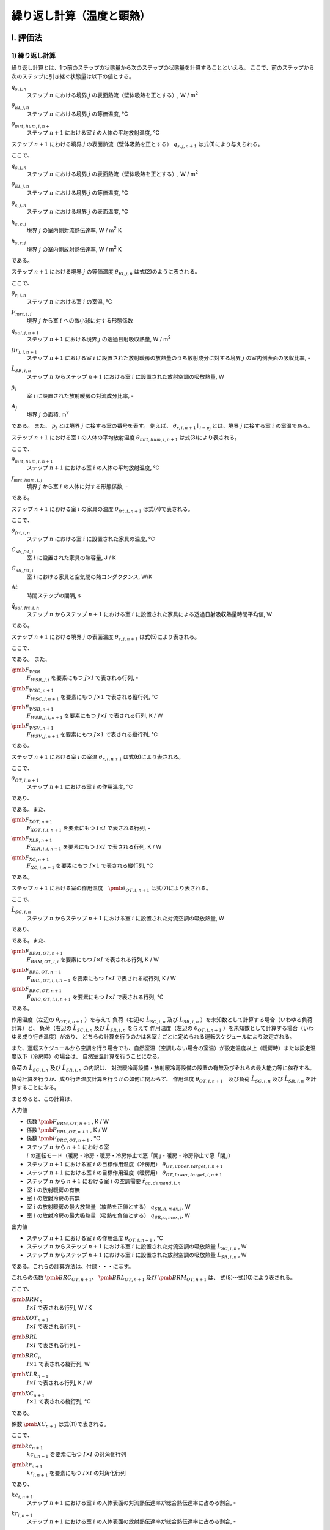 .. |i| replace:: :math:`i`
.. |i*| replace:: :math:`i^*`
.. |j| replace:: :math:`j`
.. |j*| replace:: :math:`j^*`
.. |k| replace:: :math:`k`
.. |m| replace:: :math:`m`
.. |m2| replace:: m\ :sup:`2` \
.. |m3| replace:: m\ :sup:`3` \
.. |n| replace:: :math:`n`
.. |n+1| replace:: :math:`n+1`

************************************************************************************************************************
繰り返し計算（温度と顕熱）
************************************************************************************************************************

========================================================================================================================
I. 評価法
========================================================================================================================

------------------------------------------------------------------------------------------------------------------------
1) 繰り返し計算
------------------------------------------------------------------------------------------------------------------------

繰り返し計算とは、1つ前のステップの状態量から次のステップの状態量を計算することといえる。
ここで、前のステップから次のステップに引き継ぐ状態量は以下の値とする。

:math:`q_{s,j,n}`
    | ステップ |n| における境界 |j| の表面熱流（壁体吸熱を正とする）, W / |m2|
:math:`\theta_{EI,j,n}`
    | ステップ |n| における境界 |j| の等価温度, ℃
:math:`\theta_{mrt,hum,i,n+}`
    | ステップ |n+1| における室 |i| の人体の平均放射温度, ℃


ステップ |n+1| における境界 |j| の表面熱流（壁体吸熱を正とする） :math:`q_{s,j,n+1}` は式(1)により与えられる。

.. math::
    :nowrap:

    \begin{align*}
        q_{s,j,n+1} = ( \theta_{EI,j,n+1} - \theta_{s,j,n+1} ) \cdot ( h_{s,c,j} + h_{s,r,j} ) \tag{1}
    \end{align*}

ここで、

:math:`q_{s,j,n}`
    | ステップ |n| における境界 |j| の表面熱流（壁体吸熱を正とする）, W / |m2|
:math:`\theta_{EI,j,n}`
    | ステップ |n| における境界 |j| の等価温度, ℃
:math:`\theta_{s,j,n}`
    | ステップ |n| における境界 |j| の表面温度, ℃
:math:`h_{s,c,j}`
    | 境界 |j| の室内側対流熱伝達率, W / |m2| K
:math:`h_{s,r,j}`
    | 境界 |j| の室内側放射熱伝達率, W / |m2| K

である。

ステップ |n+1| における境界 |j| の等価温度 :math:`\theta_{EI,j,n}` は式(2)のように表される。

.. math::
    :nowrap:

    \begin{align*}
        \begin{split}
            \theta_{EI,j,n+1}
            &= \frac{ 1 }{ h_{s,c,j} + h_{s,r,j} } \cdot \\
            & \left( h_{s,c,j} \cdot \theta_{r,i,n+1} \mid_{i = p_j}
            + h_{s,r,j} \cdot \sum_{j=0}^{J-1}{ ( F_{mrt,i,j} \cdot \theta_{s,j,n+1} ) } \mid_{i = p_j} \right. \\
            & \left. + q_{sol,j,n+1} + \frac{ ( flr_{j,i,n+1} \cdot \hat{L}_{SR,i,n} \cdot (1 - \beta_i) ) \mid_{i = p_j} }{ A_j } \right)
        \end{split}
        \tag{2}
    \end{align*}

ここで、

:math:`\theta_{r,i,n}`
    | ステップ |n| における室 |i| の室温, ℃
:math:`F_{mrt,i,j}`
    | 境界 |j| から室 |i| への微小球に対する形態係数
:math:`q_{sol,j,n+1}`
    | ステップ |n+1| における境界 |j| の透過日射吸収熱量, W / |m2|
:math:`flr_{j,i,n+1}`
    | ステップ |n+1| における室 |i| に設置された放射暖房の放熱量のうち放射成分に対する境界 |j| の室内側表面の吸収比率, -
:math:`\hat{L}_{SR,i,n}`
    | ステップ |n| からステップ |n+1| における室 |i| に設置された放射空調の吸放熱量, W
:math:`\beta_{i}`
    | 室 |i| に設置された放射暖房の対流成分比率, -
:math:`A_{j}`
    | 境界 |j| の面積, |m2|

である。
また、 :math:`p_j` とは境界 |j| に接する室の番号を表す。
例えば、 :math:`\theta_{r,i,n+1} \mid_{i = p_j}` とは、境界 |j| に接する室 |i| の室温である。

ステップ |n+1| における室 |i| の人体の平均放射温度 :math:`\theta_{mrt,hum,i,n+1}` は式(3)により表される。

.. math::
    :nowrap:

    \begin{align*}
        \theta_{mrt,hum,i,n+1} = f_{mrt,hum,i,j} \cdot \theta_{s,j,n+1} \tag{3}
    \end{align*}

ここで、

:math:`\theta_{mrt,hum,i,n+1}`
    | ステップ |n+1| における室 |i| の人体の平均放射温度, ℃
:math:`f_{mrt,hum,i,j}`
    | 境界 |j| から室 |i| の人体に対する形態係数, -

である。

ステップ |n+1| における室 |i| の家具の温度 :math:`\theta_{frt,i,n+1}` は式(4)で表される。

.. math::
    :nowrap:

    \begin{align*}
        \theta_{frt,i,n+1} = \frac{
            C_{sh,frt,i} \cdot \theta_{frt,i,n} + \Delta t \cdot G_{sh,frt,i} \cdot \theta_{r,i,n+1}
            + \Delta t \cdot \hat{q}_{sol,frt,n+1}
        }{ C_{sh,frt,i} + \Delta t \cdot G_{sh,frt,i} }
        \tag{4}
    \end{align*}

ここで、

:math:`\theta_{frt,i,n}`
    | ステップ |n| における室 |i| に設置された家具の温度, ℃
:math:`C_{sh,frt,i}`
    | 室 |i| に設置された家具の熱容量, J / K
:math:`G_{sh,frt,i}`
    | 室 |i| における家具と空気間の熱コンダクタンス, W/K
:math:`\Delta t`
    | 時間ステップの間隔, s
:math:`\hat{q}_{sol,frt,i,n}`
    | ステップ |n| からステップ |n+1| における室 |i| に設置された家具による透過日射吸収熱量時間平均値, W

である。


ステップ |n+1| における境界 |j| の表面温度 :math:`\theta_{s,j,n+1}` は式(5)により表される。

.. math::
    :nowrap:

    \begin{align*}
        \pmb{\theta}_{s,n+1}
        = \pmb{F}_{WSR} \cdot \pmb{\theta}_{r,n+1} + \pmb{F}_{WSC,n+1} + \pmb{F}_{WSB} \cdot \hat{\pmb{L}}_{SR,n} + \pmb{F}_{WSV,n+1}
        \tag{5}
    \end{align*}

ここで、

.. math::
    :nowrap:

    \begin{align*}
        \pmb{\theta}_{s,n}
        = \begin{pmatrix}
            \theta_{s,0,n} \\
            \vdots \\
            \theta_{s,i,n} \\
            \vdots \\
            \theta_{s,I-1,n}
        \end{pmatrix}
    \end{align*}

    \begin{align*}
        \pmb{\theta}_{r,n}
        = \begin{pmatrix}
            \theta_{r,0,n} \\
            \vdots \\
            \theta_{r,i,n} \\
            \vdots \\
            \theta_{r,I-1,n}
        \end{pmatrix}
    \end{align*}

    \begin{align*}
        \hat{\pmb{L}}_{SR,n}
        = \begin{pmatrix}
            \hat{L}_{SR,0,n} \\
            \vdots \\
            \hat{L}_{SR,i,n} \\
            \vdots \\
            \hat{L}_{SR,I-1,n}
        \end{pmatrix}
    \end{align*}

である。
また、

:math:`\pmb{F}_{WSR}`
    | :math:`F_{WSR,j,i}` を要素にもつ :math:`J \times I` で表される行列, -
:math:`\pmb{F}_{WSC,n+1}`
    | :math:`F_{WSC,j,n+1}` を要素にもつ :math:`J \times 1` で表される縦行列, ℃
:math:`\pmb{F}_{WSB,n+1}`
    | :math:`F_{WSB,j,i,n+1}` を要素にもつ :math:`J \times I` で表される行列, K / W
:math:`\pmb{F}_{WSV,n+1}`
    | :math:`F_{WSV,j,n+1}` を要素にもつ :math:`J \times 1` で表される縦行列, ℃

である。


ステップ |n+1| における室 |i| の室温 :math:`\theta_{r,i,n+1}` は式(6)により表される。

.. math::
    :nowrap:

    \begin{align*}
        \pmb{\theta}_{r,n+1}
        = \pmb{F}_{XOT,n+1} \cdot \pmb{\theta}_{OT,n+1} - \pmb{F}_{XLR,n+1} \cdot \hat{\pmb{L}}_{SR,n} - \pmb{F}_{XC,n+1}
        \tag{6}
    \end{align*}

ここで、

:math:`\theta_{OT,i,n+1}`
    | ステップ |n+1| における室 |i| の作用温度, ℃

であり、

.. math::
    :nowrap:

    \begin{align*}
        \pmb{\theta}_{OT,n+1}
        = \begin{pmatrix}
            \theta_{OT,0,n+1} \\
            \vdots \\
            \theta_{OT,i,n+1} \\
            \vdots \\
            \theta_{OT,I-1,n+1}
        \end{pmatrix}
    \end{align*}

である。また、

:math:`\pmb{F}_{XOT,n+1}`
    | :math:`F_{XOT,i,i,n+1}` を要素にもつ :math:`I \times I` で表される行列, -
:math:`\pmb{F}_{XLR,n+1}`
    | :math:`F_{XLR,i,i,n+1}` を要素にもつ :math:`I \times I` で表される行列, K / W
:math:`\pmb{F}_{XC,n+1}`
    | :math:`F_{XC,i,n+1}` を要素にもつ :math:`I \times 1` で表される縦行列, ℃

である。

ステップ |n+1| における室の作用温度　:math:`\pmb{\theta}_{OT,i,n+1}` は式(7)により表される。

.. math::
    :nowrap:

    \begin{align*}
        \pmb{\theta}_{OT,n+1} = \pmb{F}_{BRM,OT,n+1} \cdot \hat{\pmb{L}}_{SC,n}
        + \pmb{F}_{BRL,OT,n+1} \cdot \hat{\pmb{L}}_{SR,n}
        + \pmb{F}_{BRC,OT,n+1}
        \tag{7}
    \end{align*}

ここで、

:math:`\hat{L}_{SC,i,n}`
    | ステップ |n| からステップ |n+1| における室 |i| に設置された対流空調の吸放熱量, W

であり、

.. math::
    :nowrap:

    \begin{align*}
        \hat{\pmb{L}}_{SC,n}
        = \begin{pmatrix}
            \hat{L}_{SC,0,n} \\
            \vdots \\
            \hat{L}_{SC,i,n} \\
            \vdots \\
            \hat{L}_{SC,I-1,n}
        \end{pmatrix}
    \end{align*}

である。また、

:math:`\pmb{F}_{BRM,OT,n+1}`
    | :math:`F_{BRM,OT,i,i}` を要素にもつ :math:`I \times I` で表される行列, K / W
:math:`\pmb{F}_{BRL,OT,n+1}`
    | :math:`F_{BRL,OT,i,i,n+1}` を要素にもつ :math:`I \times I` で表される縦行列, K / W
:math:`\pmb{F}_{BRC,OT,n+1}`
    | :math:`F_{BRC,OT,i,i,n+1}` を要素にもつ :math:`I \times I` で表される行列, ℃

である。

作用温度（左辺の :math:`\theta_{OT,i,n+1}` ）を与えて
負荷（右辺の :math:`\hat{L}_{SC,i,n}` 及び :math:`\hat{L}_{SR,i,n}` ）を未知数として計算する場合（いわゆる負荷計算）と、
負荷（右辺の :math:`\hat{L}_{SC,i,n}` 及び :math:`\hat{L}_{SR,i,n}` を与えて
作用温度（左辺の :math:`\theta_{OT,i,n+1}` ）を未知数として計算する場合（いわゆる成り行き温度）があり、
どちらの計算を行うのかは各室 :math:`i` ごとに定められる運転スケジュールにより決定される。

また、運転スケジュールから空調を行う場合でも、自然室温（空調しない場合の室温）が設定温度以上（暖房時）または設定温度以下（冷房時）の場合は、
自然室温計算を行うことになる。

負荷の :math:`\hat{L}_{SC,i,n}` 及び :math:`\hat{L}_{SR,i,n}` の内訳は、
対流暖冷房設備・放射暖冷房設備の設置の有無及びそれらの最大能力等に依存する。

負荷計算を行うか、成り行き温度計算を行うかの如何に関わらず、
作用温度 :math:`\theta_{OT,i,n+1}`　及び負荷 :math:`\hat{L}_{SC,i,n}` 及び :math:`\hat{L}_{SR,i,n}` を計算することになる。

まとめると、この計算は、

入力値

* 係数 :math:`\pmb{F}_{BRM,OT,n+1}` , K / W
* 係数 :math:`\pmb{F}_{BRL,OT,n+1}` , K / W
* 係数 :math:`\pmb{F}_{BRC,OT,n+1}` , ℃
* ステップ |n| から |n+1| における室 |i| の運転モード（暖房・冷房・暖房・冷房停止で窓「開」・暖房・冷房停止で窓「閉」）
* ステップ |n+1| における室 |i| の目標作用温度（冷房用） :math:`\theta_{OT,upper,target,i,n+1}`
* ステップ |n+1| における室 |i| の目標作用温度（暖房用） :math:`\theta_{OT,lower,target,i,n+1}`
* ステップ |n| から |n+1| における室 |i| の空調需要 :math:`\hat{r}_{ac,demand,i,n}`
* 室 |i| の放射暖房の有無
* 室 |i| の放射冷房の有無
* 室 |i| の放射暖房の最大放熱量（放熱を正値とする） :math:`q_{SR,h,max,i}`, W
* 室 |i| の放射冷房の最大吸熱量（吸熱を負値とする） :math:`q_{SR,c,max,i}`, W

出力値

* ステップ |n+1| における室 |i| の作用温度 :math:`\theta_{OT,i,n+1}` , ℃
* ステップ |n| からステップ |n+1| における室 |i| に設置された対流空調の吸放熱量 :math:`\hat{L}_{SC,i,n}` , W
* ステップ |n| からステップ |n+1| における室 |i| に設置された放射空調の吸放熱量 :math:`\hat{L}_{SR,i,n}` , W

である。これらの計算方法は、付録・・・に示す。

これらの係数 :math:`\pmb{BRC}_{OT,n+1}`、 :math:`\pmb{BRL}_{OT,n+1}` 及び :math:`\pmb{BRM}_{OT,n+1}` は、
式(8)～式(10)により表される。

.. math::
    :nowrap:

    \begin{align*}
        \pmb{BRC}_{OT,n+1} = \pmb{BRM}_{OT,n+1}^{-1} \cdot ( \pmb{BRC}_n - \pmb{BRM}_n \cdot \pmb{XC}_{n+1} ) \tag{8}
    \end{align*}

    \begin{align*}
        \pmb{BRL}_{OT,n+1} = \pmb{BRM}_{OT,n+1}^{-1} \cdot ( \pmb{BRL} - \pmb{BRM}_n \cdot \pmb{XLR}_{n+1} ) \tag{9}
    \end{align*}

    \begin{align*}
        \pmb{BRM}_{OT,n+1} = \pmb{BRM}_{n} \cdot \pmb{XOT}_{n+1} \tag{10}
    \end{align*}

ここで、

:math:`\pmb{BRM}_{n}`
    | :math:`I \times I` で表される行列, W / K
:math:`\pmb{XOT}_{n+1}`
    | :math:`I \times I` で表される行列, -
:math:`\pmb{BRL}`
    | :math:`I \times I` で表される行列, -
:math:`\pmb{BRC}_{n}`
    | :math:`I \times 1` で表される縦行列, W
:math:`\pmb{XLR}_{n+1}`
    | :math:`I \times I` で表される行列, K / W
:math:`\pmb{XC}_{n+1}`
    | :math:`I \times 1` で表される縦行列, ℃

である。

係数 :math:`\pmb{XC}_{n+1}` は式(11)で表される。

.. math::
    :nowrap:

    \begin{align*}
        \pmb{XC}_{n+1} = \pmb{XOT}_{n+1} \cdot \pmb{kr}_{n+1} \cdot \pmb{F}_{mrt,hum}
        \cdot ( \pmb{WSC}_{n+1} + \pmb{WSV}_{n+1} )
        \tag{11}
    \end{align*}

    \begin{align*}
        \pmb{XLR}_{n+1} = \pmb{XOT}_{n+1} \cdot \pmb{kr}_{n+1} * \pmb{F}_{mrt,hum} \cdot \pmb{WSB} \tag{12}
    \end{align*}

    \begin{align*}
        \pmb{XOT}_{n+1} = \left( \pmb{kc}_{n+1} + \pmb{kr}_{n+1} \cdot \pmb{F}_{mrt,hum} \cdot \pmb{WSR} \right)^{-1}
        \tag{13}
    \end{align*}

ここで、

:math:`\pmb{kc}_{n+1}`
    | :math:`kc_{i,n+1}` を要素にもつ :math:`I \times I` の対角化行列
:math:`\pmb{kr}_{n+1}`
    | :math:`kr_{i,n+1}` を要素にもつ :math:`I \times I` の対角化行列

であり、

:math:`kc_{i,n+1}`
    | ステップ |n+1| における室 |i| の人体表面の対流熱伝達率が総合熱伝達率に占める割合, -
:math:`kr_{i,n+1}`
    | ステップ |n+1| における室 |i| の人体表面の放射熱伝達率が総合熱伝達率に占める割合, -

である。

ステップ |n+1| における室 |i| の人体表面の対流熱伝達率が総合熱伝達率に占める割合 :math:`kc_{i,n+1}` 及び
ステップ |n+1| における室 |i| の人体表面の放射熱伝達率が総合熱伝達率に占める割合　:math:`kr_{i,n+1}`　は、
式(14)及び式(15)で表される。

.. math::
    :nowrap:

    \begin{align*}
        kc_{i,n} = \frac{ h_{hum,c,i,n} }{ ( h_{hum,c,i,n} + h_{hum,r,i,n} ) } \tag{14}
    \end{align*}

    \begin{align*}
        kr_{i,n} = \frac{ h_{hum,r,i,n} }{ ( h_{hum,c,i,n} + h_{hum,r,i,n} ) } \tag{15}
    \end{align*}

係数 :math:`\pmb{VRM}_n` 及び係数 :math:`\pmb{BRC}_n` は式(16)及び式(17)により表される。

.. math::
    :nowrap:

    \begin{align*}
        \begin{split}
            \pmb{BRM}_n
            & = \pmb{C}_{rm} \cdot \frac{1}{\Delta t}
            + \pmb{p}^{T} \cdot \pmb{h}_c \cdot \pmb{A} \cdot (\pmb{p} - \pmb{WSR}) \\
            & + c_a \cdot \rho_a \cdot \hat{\pmb{V}}_n
            - c_a \cdot \rho_a \cdot \hat{\pmb{V}}_{nxt,n}
            + \pmb{G}_{frt} \cdot (\pmb{C}_{frt} + \Delta t \cdot \pmb{G}_{frt})^{-1} \cdot \pmb{C}_{frt}
        \end{split}
        \tag{16}
    \end{align*}

.. math::
    :nowrap:

    \begin{align*}
        \begin{split}
            \pmb{BRC}_n
            & = \pmb{C}_{rm} \cdot \frac{1}{\Delta t} \cdot \pmb{\theta}_{r,n}
            + \pmb{p}^{T} \cdot \pmb{h}_c \cdot \pmb{A} \cdot (\pmb{WSC}_{n+1} + \pmb{WSV}_{n+1}) \\
            & + c_a \cdot \rho_a \cdot \hat{\pmb{V}}_n \cdot \pmb{\theta}_{o,n+1} + \hat{\pmb{H}}_n \\
            & + \pmb{G}_{frt} \cdot (\pmb{C}_{frt} + \Delta t \cdot \pmb{G}_{frt})^{-1}
            \cdot ( \pmb{C}_{frt} \cdot \pmb{\theta}_{frt,n} + \Delta t \cdot \hat{\pmb{Q}}_{sol,frt,n+1} )
        \end{split}
        \tag{17}
    \end{align*}

    # ステップnにおける室iの外からの換気量, m3/s, [i, 1]
    # 機械換気量・すきま風量・自然風利用時の換気量との合計である。
    v_out_vent_is_n = v_leak_is_n + v_mec_vent_is_n + v_ntrl_vent_is_n

    # 室iの自然風利用による換気量, m3/s, [i, 1]
    # 自然風を利用していない場合は、0.0 m3/s になる。
    v_ntrl_vent_is_n = np.where(operation_mode_is_n == OperationMode.STOP_OPEN, ss.v_ntrl_vent_is, 0.0)

    # ステップn+1の境界jにおける係数WSV, degree C, [j, 1]
    wsv_js_n_pls = np.dot(ss.ivs_ax_js_js, cvl_js_n_pls)

    # ステップn+1の境界jにおける係数CVL, degree C, [j, 1]
    cvl_js_n_pls = np.sum(theta_dsh_srf_t_js_ms_n_pls + theta_dsh_srf_a_js_ms_n_pls, axis=1, keepdims=True)

    # ステップn+1の境界jにおける項別公比法の指数項mの貫流応答の項別成分, degree C, [j, m] (m=12)
    theta_dsh_srf_t_js_ms_n_pls = ss.phi_t1_js_ms * theta_rear_js_n + ss.r_js_ms * c_n.theta_dsh_srf_t_js_ms_n

    # ステップn+1の境界jにおける項別公比法の指数項mの吸熱応答の項別成分, degree C, [j, m] (m=12)
    theta_dsh_srf_a_js_ms_n_pls = ss.phi_a1_js_ms * c_n.q_srf_js_n + ss.r_js_ms * c_n.theta_dsh_srf_a_js_ms_n

    # ステップnの室iにおけるすきま風量, m3/s, [i, 1]
    v_leak_is_n = ss.get_infiltration(theta_r_is_n=c_n.theta_r_is_n, theta_o_n=ss.theta_o_ns[n])

    # ステップnの室iにおける人体発湿, kg/s, [i, 1]
    x_hum_is_n = x_hum_psn_is_n * n_hum_is_n

    # ステップnの室iにおける1人あたりの人体発湿, kg/s, [i, 1]
    x_hum_psn_is_n = occupants.get_x_hum_psn_is_n(theta_r_is_n=c_n.theta_r_is_n)

    # ステップnの室iにおける人体発熱, W, [i, 1]
    q_hum_is_n = q_hum_psn_is_n * n_hum_is_n

    # ステップnの室iにおける1人あたりの人体発熱, W, [i, 1]
    q_hum_psn_is_n = occupants.get_q_hum_psn_is_n(theta_r_is_n=c_n.theta_r_is_n)

    # ステップnの境界jにおける裏面温度, degree C, [j, 1]
    theta_rear_js_n = np.dot(ss.k_ei_js_js, c_n.theta_ei_js_n) + theta_dstrb_js_n

    # ステップnにおける室iの状況（在室者周りの総合熱伝達率・運転状態・Clo値・目標とする作用温度）を取得する
    #     ステップnにおける室iの在室者周りの対流熱伝達率, W / m2K, [i, 1]
    #     ステップnにおける室iの在室者周りの放射熱伝達率, W / m2K, [i, 1]
    #     ステップnの室iにおける運転モード, [i, 1]
    #     ステップnの室iにおける目標作用温度下限値, [i, 1]
    #     ステップnの室iにおける目標作用温度上限値, [i, 1]
    #     ステップnの室iの在室者周りの風速, m/s, [i, 1]
    #     ステップnの室iにおけるClo値, [i, 1]
    #     ステップnの室iにおける目標作用温度, degree C, [i, 1]
    h_hum_c_is_n, h_hum_r_is_n, operation_mode_is_n, theta_lower_target_is_n_pls, theta_upper_target_is_n_pls, remarks_is_n \
        = ss.get_ot_target_and_h_hum(
            x_r_is_n=c_n.x_r_is_n,
            operation_mode_is_n_mns=c_n.operation_mode_is_n,
            theta_r_is_n=c_n.theta_r_is_n,
            theta_mrt_hum_is_n=c_n.theta_mrt_hum_is_n,

            ac_demand_is_n=ac_demand_is_n
        )

^^^^^^^^^^^^^^^^^^^^^^^^^^^^^^^^^^^^^^^^^^^^^^^^^^^^^^^^^^^^^^^^^^^^^^^^^^^^^^^^^^^^^^^^^^^^^^^^^^^^^^^^^^^^^^^^^^^^^^^^
2) 繰り返し計算の前処理
^^^^^^^^^^^^^^^^^^^^^^^^^^^^^^^^^^^^^^^^^^^^^^^^^^^^^^^^^^^^^^^^^^^^^^^^^^^^^^^^^^^^^^^^^^^^^^^^^^^^^^^^^^^^^^^^^^^^^^^^

    # BRM(換気なし), W/K, [i, i]
    brm_non_vent_is_is = np.diag(c_rm_is.flatten() / delta_t)\
        + np.dot(p_is_js, (p_js_is - wsr_js_is) * a_srf_js * h_c_js)\
        + np.diag((c_sh_frt_is * g_sh_frt_is / (c_sh_frt_is + g_sh_frt_is * delta_t)).flatten())

    # BRL, [i, i]
    brl_is_is = np.dot(p_is_js, wsb_js_is * h_c_js * a_srf_js) + np.diag(beta_is.flatten())

    # WSB, K/W, [j, i]
    wsb_js_is = np.dot(ivs_ax_js_js, flb_js_is)

    # WSC, degree C, [j, n]
    wsc_js_ns = np.dot(ivs_ax_js_js, crx_js_ns)

    # WSR, [j, i]
    wsr_js_is = np.dot(ivs_ax_js_js, fia_js_is)

    # FLB, K/W, [j, i]
    flb_js_is = flr_js_is * (1.0 - beta_is.T) * phi_a0_js / a_srf_js\
        + np.dot(k_ei_js_js, flr_js_is * (1.0 - beta_is.T)) * phi_t0_js / h_i_js / a_srf_js

    # CRX, degree C, [j, n]
    crx_js_ns = phi_a0_js * q_sol_js_ns\
        + phi_t0_js / h_i_js * np.dot(k_ei_js_js, q_sol_js_ns)\
        + phi_t0_js * theta_dstrb_js_ns

    # FIA, [j, i]
    fia_js_is = phi_a0_js * h_c_js * p_js_is\
        + np.dot(k_ei_js_js, p_js_is) * phi_t0_js * h_c_js / h_i_js

    # AX^-1, [j, j]
    ivs_ax_js_js = np.linalg.inv(ax_js_js)

    # AX, [j, j]
    ax_js_js = np.diag(1.0 + (phi_a0_js * h_i_js).flatten())\
        - np.dot(p_js_is, f_mrt_is_js) * h_r_js * phi_a0_js\
        - np.dot(k_ei_js_js, np.dot(p_js_is, f_mrt_is_js)) * h_r_js * phi_t0_js / h_i_js

    # ステップnの境界jにおける外気側等価温度の外乱成分, ℃, [j, n]
    theta_dstrb_js_ns = theta_o_sol_js_ns * k_eo_js

    # ステップnの境界jにおける透過日射吸収熱量, W/m2, [j, n]
    # TODO: 日射の吸収割合を入力値にした方がよいのではないか？
    q_sol_js_ns = np.dot(p_js_is, q_trs_sol_is_ns / a_srf_abs_is)\
        * is_solar_abs_js * (1.0 - r_sol_fnt)

    # 室iにおける日射が吸収される境界の面積の合計, m2, [i, 1]
    a_srf_abs_is = np.dot(p_is_js, a_srf_js * is_solar_abs_js)

    # ステップnの室iにおける家具の吸収日射量, W, [i, n]
    q_sol_frnt_is_ns = q_trs_sol_is_ns * r_sol_fnt

    # 室内侵入日射のうち家具に吸収される割合
    # TODO: これは入力値にした方がよいのではないか？
    r_sol_fnt = 0.5

    # ステップnの室iにおける機械換気量（全般換気量+局所換気量）, m3/s, [i, n]
    v_mec_vent_is_ns = v_vent_ex_is[:, np.newaxis] + v_mec_vent_local_is_ns

    # 境界jの室内側表面総合熱伝達率, W/m2K, [j, 1]
    h_i_js = h_c_js + h_r_js

    # 平均放射温度計算時の各部位表面温度の重み, [i, j]
    f_mrt_is_js = shape_factor.get_f_mrt_is_js(a_srf_js=a_srf_js, h_r_js=h_r_js, p_is_js=p_is_js)

室 |i| の空気の熱容量 :math:`C_{rm,i}` は式(x)により表される。

.. math::
    :nowrap:

    \begin{align*}
        C_{rm,i} = V_{rm,i} \cdot \rho_{air} \cdot c_{air} \tag{x}
    \end{align*}

ここで、

:math:`C_{rm,i}`
    | 室 |i| の空気の熱容量, J / K
:math:`V_{rm,i}`
    | 室 |i| の容積, |m3|
:math:`\rho_{air}`
    | 空気の密度, kg / |m3|
:math:`c_{air}`
    | 空気の比熱, J / kg K

である。ここで、 :math:`\rho_{air}` は :math:`1.2` kg / |m3| 、 :math:`c_{air}` は :math:`1005.0` J / kg K とする。

========================================================================================================================
II. 根拠
========================================================================================================================

------------------------------------------------------------------------------------------------------------------------
1. 境界表面における熱収支
------------------------------------------------------------------------------------------------------------------------

^^^^^^^^^^^^^^^^^^^^^^^^^^^^^^^^^^^^^^^^^^^^^^^^^^^^^^^^^^^^^^^^^^^^^^^^^^^^^^^^^^^^^^^^^^^^^^^^^^^^^^^^^^^^^^^^^^^^^^^^
1) 表面温度
^^^^^^^^^^^^^^^^^^^^^^^^^^^^^^^^^^^^^^^^^^^^^^^^^^^^^^^^^^^^^^^^^^^^^^^^^^^^^^^^^^^^^^^^^^^^^^^^^^^^^^^^^^^^^^^^^^^^^^^^

ステップ |n+1| における境界 |j| の表面温度 :math:`\theta_{s,j,n+1}` は式(b1)～(b3)により表される。

.. math::
    :nowrap:

    \begin{align*}
        \theta_{s,j,n+1}
        = \phi_{A0,j} \cdot q_{j,n+1} + \sum_{m=1}^{M}{\theta'_{S,A,j,m,n+1}}
        + \phi_{T0,j} \cdot \theta_{rear,j,n+1} + \sum_{m=1}^{M}{\theta'_{S,T,j,m,n+1}}
        \tag{b1}
    \end{align*}

.. math::
    :nowrap:

    \begin{align*}
        \theta'_{S,A,j,m,n+1} = q_{j,n} \cdot \phi_{A1,j,m} + r_{j,m} \cdot \theta'_{S,A,j,m,n}
        \tag{b2}
    \end{align*}

.. math::
    :nowrap:

    \begin{align*}
        \theta'_{S,T,j,m,n+1} = \theta_{rear,j,n} \cdot \phi_{T1,j,m} + r_{j,m} \cdot \theta'_{S,T,j,m,n}
        \tag{b3}
    \end{align*}

ここで、

:math:`\theta_{s,j,n}`
    | ステップ |n| における境界 |j| の表面温度, ℃
:math:`\phi_{A0,j}`
    | 境界 |j| の吸熱応答係数の初項, |m2| K / W
:math:`\phi_{T0,j}`
    | 境界 |j| の貫流応答係数の初項, -
:math:`q_{j,n}`
    | ステップ |n| における境界 |j| の表面熱流（壁体吸熱を正とする）, W / |m2|
:math:`\theta_{rear,j,n}`
    | ステップ |n| における境界 |j| の裏面温度, ℃
:math:`\theta'_{S,A,j,m,n}`
    | ステップ |n| における境界 |j| の項別公比法の指数項 |m| の吸熱応答の項別成分, ℃
:math:`\theta'_{S,T,j,m,n}`
    | ステップ |n| における境界 |j| の項別公比法の指数項 |m| の貫流応答の項別成分, ℃
:math:`\phi_{A1,j,m}`
    | 境界 |j| の項別公比法の指数項 |m| の吸熱応答係数, |m2| K / W
:math:`\phi_{T1,j,m}`
    | 境界 |j| の項別公比法の指数項 |m| の貫流応答係数, -
:math:`r_{j,m}`
    | 境界 |j| の項別公比法の指数項 |m| の公比, -

である。 :math:`M` は項別公比法の指数項の数である。

これらの式を境界 :math:`0` ～ :math:`J-1` でベクトル表記をすると、式(b4)～(b6)となる。

.. math::
    :nowrap:

    \begin{align*}
        \pmb{\theta}_{s,n+1} = \pmb{\phi}_{A0} \cdot \pmb{q}_{n+1} + \sum_{m=1}^{M}{\pmb{\theta}'_{S,A,m,n+1}}
        + \pmb{\phi}_{T0} \cdot \pmb{\theta}_{rear,n+1} + \sum_{m=1}^{M}{\pmb{\theta}'_{S,T,m,n+1}}
        \tag{b4}
    \end{align*}

.. math::
    :nowrap:

    \begin{align*}
        \pmb{\theta}'_{S,A,m,n+1} = \pmb{\phi}_{A1,m} \cdot \pmb{q}_{n} + \pmb{r}_{m} \cdot \pmb{\theta}'_{S,A,m,n}
        \tag{b5}
    \end{align*}

.. math::
    :nowrap:

    \begin{align*}
        \pmb{\theta}'_{S,T,m,n+1}
        = \pmb{\phi}_{T1,m} \cdot \pmb{\theta}_{rear,n} + \pmb{r}_{m} \cdot \pmb{\theta}'_{S,T,m,n}
        \tag{b6}
    \end{align*}

ここで、

:math:`\pmb{\theta}_{s,n}`
    | :math:`\theta_{s,j,n}` を要素にもつ :math:`J \times 1` の縦行列, ℃
:math:`\pmb{\phi}_{A0}`
    | :math:`\phi_{A0,j}` を要素にもつ :math:`J \times J` の対角化行列, |m2| K / W
:math:`\pmb{\phi}_{T0}`
    | :math:`\phi_{T0,j}` を要素にもつ :math:`J \times J` の対角化行列, -
:math:`\pmb{q}_{n}`
    | :math:`q_{j,n}` を要素にもつ :math:`J \times 1` の縦行列, W / |m2|
:math:`\pmb{\theta}_{rear,n}`
    | :math:`\theta_{rear,j,n}` を要素にもつ :math:`J \times 1` の縦行列, ℃
:math:`\pmb{\theta}'_{S,A,m,n}`
    | :math:`\theta'_{S,A,j,m,n}` を要素にもつ :math:`J \times 1` の縦行列, ℃
:math:`\pmb{\theta}'_{S,T,m,n}`
    | :math:`\theta'_{S,T,j,m,n}` を要素にもつ :math:`J \times 1` の縦行列, ℃
:math:`\pmb{\phi}_{A1,m}`
    | :math:`\phi_{A1,j,m}` を要素にもつ :math:`J \times J` の対角化行列, |m2| K / W
:math:`\pmb{\phi}_{T1,m}`
    | :math:`\phi_{T1,j,m}` を要素にもつ :math:`J \times J` の対角化行列, -
:math:`\pmb{r}_{m}`
    | :math:`r_{j,m}` を要素にもつ :math:`J \times J` の対角化行列, -

である。

なお、境界の吸熱応答係数の初項 :math:`\pmb{\phi}_{A0}` など、室温や熱流にかける変数については、
本来であれば :math:`J \times 1` の1次元のベクトルであるが、
後のベクトル計算の記述性・操作性を考え、予め対角化した行列として表現している。
なお、室温や日射量等の状態量を表す変数は、対角化せずに、 :math:`J \times 1` の行列で表す。

^^^^^^^^^^^^^^^^^^^^^^^^^^^^^^^^^^^^^^^^^^^^^^^^^^^^^^^^^^^^^^^^^^^^^^^^^^^^^^^^^^^^^^^^^^^^^^^^^^^^^^^^^^^^^^^^^^^^^^^^
2) 表面熱流
^^^^^^^^^^^^^^^^^^^^^^^^^^^^^^^^^^^^^^^^^^^^^^^^^^^^^^^^^^^^^^^^^^^^^^^^^^^^^^^^^^^^^^^^^^^^^^^^^^^^^^^^^^^^^^^^^^^^^^^^

ステップ |n| における境界 |j| の表面熱流 :math:`q_{j,n}` は式(b7)により表される。

.. math::
    :nowrap:

    \begin{align*}
        q_{j,n} = h_{i,j} \cdot ( \theta_{EI,j,n} - \theta_{S,j,n} )
        \tag{b7}
    \end{align*}

ここで、

:math:`h_{i,j}`
    | 境界 |j| の室内側総合熱伝達率, W / |m2| K
:math:`\theta_{EI,j,n}`
    | ステップ |n| における境界 |j| の等価温度, ℃

である。

これらの式を境界 :math:`0` ～ :math:`J-1` でベクトル表記をすると、式(b8)となる。

.. math::
    :nowrap:

    \begin{align*}
        \pmb{q}_{n} = \pmb{h}_{i} \cdot ( \pmb{\theta}_{EI,n} - \pmb{\theta}_{S,n} )
        \tag{b8}
    \end{align*}

ここで、

:math:`\pmb{h}_{i}`
    | :math:`h_{i,j}` を要素にもつ :math:`J \times J` の対角化行列, W / |m2| K
:math:`\pmb{\theta}_{EI,n}`
    | :math:`\theta_{EI,j,m}` を要素にもつ :math:`J \times 1` の縦行列, ℃

である。

^^^^^^^^^^^^^^^^^^^^^^^^^^^^^^^^^^^^^^^^^^^^^^^^^^^^^^^^^^^^^^^^^^^^^^^^^^^^^^^^^^^^^^^^^^^^^^^^^^^^^^^^^^^^^^^^^^^^^^^^
3) 等価温度
^^^^^^^^^^^^^^^^^^^^^^^^^^^^^^^^^^^^^^^^^^^^^^^^^^^^^^^^^^^^^^^^^^^^^^^^^^^^^^^^^^^^^^^^^^^^^^^^^^^^^^^^^^^^^^^^^^^^^^^^

境界の表面における熱流を対流・放射・日射熱取得・放射暖房からの熱取得に分けて記述すると次式となる。

.. math::
    :nowrap:

    \begin{align*}
        \begin{split}
            q_{j,n}
            &= h_{c,j} \cdot (\theta_{r,j,n} - \theta_{S,j,n})
            + h_{r,j} \cdot (MRT_{j,n} - \theta_{S,j,n}) \\
            &+ RS_{j,n}
            + \frac{ flr_{j,i} \cdot Lr_{i,n} \cdot (1 - \beta_i) }{A_j}
        \end{split}
        \tag{b9}
    \end{align*}

ここで、

:math:`h_{c,j}`
    | 境界 |j| の室内側対流熱伝達率, W / |m2| K
:math:`h_{r,j}`
    | 境界 |j| の室内側放射熱伝達率, W / |m2| K
:math:`\theta_{r,j,n}`
    | ステップ |n| における境界 |j| が接する室の空気温度, ℃
:math:`MRT_{j,n}`
    | ステップ |n| における境界 |j| の平均放射温度, ℃
:math:`RS_{j,n}`
    | ステップ |n| における境界 |j| の透過日射吸収熱量, W / |m2|
:math:`flr_{j,i}`
    | 室 |i| に設置された放射暖房の放熱量のうち放射成分に対する境界 |j| の室内側表面の吸収比率, -
:math:`Lr_{i,n}`
    | ステップ |n| における室 |i| に設置された放射暖房の放熱量, W
:math:`\beta_{i}`
    | 室 |i| に設置された放射暖房の対流成分比率, -
:math:`A_{j}`
    | 境界 |j| の面積, |m2|

である。この境界表面における熱流は式(b7)（再掲）のように表されるため、

.. math::
    :nowrap:

    \begin{align*}
        q_{j,n} = h_{i,j} \cdot ( \theta_{EI,j,n} - \theta_{S,j,n} )
        \tag{b7}
    \end{align*}

ステップ |n| における境界 |j| の等価温度 :math:`\theta_{EI,j,n}` は式(b10)のように表される。

.. math::
    :nowrap:

    \begin{align*}
        \theta_{EI,j,n}
        = \frac{h_{c,j}}{h_{i,j}} \cdot \theta_{r,j,n}
        + \frac{h_{r,j}}{h_{i,j}} \cdot MRT_{j,n}
        + \frac{RS_{j,n}}{h_{i,j}}
        + \frac{flr_{j,i} \cdot Lr_{i,n} \cdot (1 - \beta_i) }{A_j \cdot h_{i,j}}
        \tag{b10}
    \end{align*}

これらの式を境界 :math:`0` ～ :math:`J-1` でベクトル表記をすると、式(b11)となる。

.. math::
    :nowrap:

    \begin{align*}
        \pmb{\theta}_{EI,n} = \pmb{h}_{i}^{-1} \cdot
        ( \pmb{h}_{c} \cdot \pmb{p} \cdot \pmb{\theta}_{r,n} + \pmb{h}_{r} \cdot \pmb{MRT}_{n}
        + \pmb{RS}_{n} + \pmb{A}^{-1} \cdot \pmb{flr} \cdot (\pmb{I} - \pmb{\beta}) \cdot \pmb{Lr}_{n} )
        \tag{b11}
    \end{align*}

ここで、

:math:`\pmb{h}_{c}`
    | :math:`h_{c,j}` を要素にもつ :math:`J \times J` の対角化行列, W / |m2| K
:math:`\pmb{h}_{r}`
    | :math:`h_{r,j}` を要素にもつ :math:`J \times J` の対角化行列, W / |m2| K
:math:`\pmb{p}`
    | :math:`p_{j,i}` を要素にもつ :math:`J \times I` の行列
:math:`\pmb{\theta}_{r,n}`
    | :math:`\theta'_{r,i}` を要素にもつ :math:`I \times 1` の縦行列, ℃
:math:`\pmb{MRT}_{n}`
    | :math:`MRT_{j}` を要素にもつ :math:`J \times 1` の縦行列, ℃
:math:`\pmb{RS}_{n}`
    | :math:`RS_{j}` を要素にもつ :math:`J \times 1` の縦行列, W / |m2|
:math:`\pmb{flr}`
    | :math:`flr_{j,i}` を要素にもつ :math:`J \times I` の行列, -
:math:`\pmb{Lr}_{n}`
    | :math:`Lr_{i}` を要素にもつ :math:`I \times 1` の縦行列, W
:math:`\pmb{\beta}`
    | :math:`\beta_{i}` を要素にもつ :math:`I \times I` の対角化行列, -
:math:`\pmb{A}`
    | :math:`A_{i}` を要素にもつ :math:`I \times I` の対角化行列, |m2|

である。
ここで、ステップ |n| における境界 |j| が接する室の空気温度は、

.. math::
    :nowrap:

    \begin{align*}
        \begin{pmatrix}
        \theta_{r,0,n} \\
        \vdots \\
        \theta_{r,J-1,n}
        \end{pmatrix} =
        \begin{pmatrix}
        p_{0,0} & \ldots & p_{0,I-1} \\
        \vdots & \ddots & \vdots \\
        p_{J-1,0} & \ldots & p_{J-1,I-1}
        \end{pmatrix} \cdot
        \begin{pmatrix}
        \theta_{r,0} \\
        \vdots \\
        \theta_{r,I-1}
        \end{pmatrix} =
        \pmb{p} \cdot \pmb{\theta}_r
    \end{align*}

の関係を用いて、 :math:`I \times 1` の要素を :math:`J \times 1` の要素に変換している。

^^^^^^^^^^^^^^^^^^^^^^^^^^^^^^^^^^^^^^^^^^^^^^^^^^^^^^^^^^^^^^^^^^^^^^^^^^^^^^^^^^^^^^^^^^^^^^^^^^^^^^^^^^^^^^^^^^^^^^^^
4) 裏面温度
^^^^^^^^^^^^^^^^^^^^^^^^^^^^^^^^^^^^^^^^^^^^^^^^^^^^^^^^^^^^^^^^^^^^^^^^^^^^^^^^^^^^^^^^^^^^^^^^^^^^^^^^^^^^^^^^^^^^^^^^

裏面温度とは、境界の種類によって、

- 外気温度の場合
- 外気温度と室内温度を按分する場合（温度差係数が1ではない場合）
- 隣室の温度の場合

が考えられるため、一般化して式(b12)のように定義する。

.. math::
    :nowrap:

    \begin{align*}
        \theta_{rear,j,n} =
        \begin{pmatrix}
        k'_{EI,j,0} & \ldots & k'_{EI,j,J-1}
        \end{pmatrix} \cdot
        \begin{pmatrix}
        \theta_{EI,0,n} \\
        \vdots \\
        \theta_{EI,J-1,n}
        \end{pmatrix} +
        k_{EO,j} \cdot \theta_{EO,n}
        \tag{b12}
    \end{align*}

ここで、

:math:`k'_{EI,j,j^*}`
    | 境界 |j| の裏面温度に境界　|j*| の等価温度が与える影響
:math:`k_{EO,j}`
    | 境界 |j| の裏面温度に屋外側等価温度が与える影響
:math:`\theta_{EO,n}`
    | ステップ |n| における屋外側等価温度, ℃

である。

例えば、外気温度の場合、
:math:`k'_{EI,j,0}` ～ :math:`k'_{EI,j,J-1}` は :math:`0.0`、 :math:`k_{EO,j}` は :math:`1.0` である。

外気温度と室内温度を按分する場合の例として例えば床下の場合は温度差係数 :math:`0.7` が採用されるが、
その場合の床下に面する境界の裏面（床下側）温度に等価温度として与える境界を |j*| とすると、
:math:`k'_{EI,j,j^*}` は :math:`0.3` 、 :math:`k'_{EO,j}` は :math:`0.7` である。

間仕切り等、裏面が室の場合、
:math:`k'_{EI,j,0}` ～ :math:`k'_{EI,j,J-1}` のどれかが :math:`1.0`, :math:`k_{EO,j}` は :math:`0.0` である。

これらの式を境界 :math:`0` ～ :math:`J-1` でベクトル表記をすると、次式となる。

.. math::
    :nowrap:

    \begin{align*}
        \pmb{\theta}_{rear,n} = \pmb{k}'_{EI} \cdot \pmb{\theta}_{EI,n} + \pmb{k}_{EO} \cdot \theta_{EO,n}
        \tag{b13}
    \end{align*}

ここで、

:math:`\pmb{k}'_{EI,j,j^*}`
    | :math:`k'_{EI,j,j^*}` を要素にもつ :math:`J \times J` の行列
:math:`\pmb{k}_{EO}`
    | :math:`k_{EO,j}` を要素にもつ :math:`J \times 1` の縦行列

である。

^^^^^^^^^^^^^^^^^^^^^^^^^^^^^^^^^^^^^^^^^^^^^^^^^^^^^^^^^^^^^^^^^^^^^^^^^^^^^^^^^^^^^^^^^^^^^^^^^^^^^^^^^^^^^^^^^^^^^^^^
5) 平均放射温度と放射熱伝達率
^^^^^^^^^^^^^^^^^^^^^^^^^^^^^^^^^^^^^^^^^^^^^^^^^^^^^^^^^^^^^^^^^^^^^^^^^^^^^^^^^^^^^^^^^^^^^^^^^^^^^^^^^^^^^^^^^^^^^^^^

ステップ |n| における境界 |j| の等価温度 :math:`\theta_{EI,j,n}` を求めるにあたり、放射のやりとりは、

.. math::
    :nowrap:

    \begin{align*}
        h_{r,j} \cdot MRT_{j,n}
    \end{align*}

で表されるが、ここで、 :math:`MRT_{j,n}` を室 |i| の微小球の温度で代表させると、平均放射温度 :math:`MRT` は室 |i| ごとに定められ、

.. math::
    :nowrap:

    \begin{align*}
        MRT_{i,n} = \sum_{j=0}^{J-1}{F_{mrt,i,j}} \cdot \theta_{S,j,n}
        \tag{b14}
    \end{align*}

となる。ここで、

:math:`F_{mrt,i,j}`
    | 境界 |j| の室 |i| の微小球に対する形態係数

である。放射熱伝達率についても微小球に対するものとして再定義される。この放射のやりとりをベクトル表記すると、

.. math::
    :nowrap:

    \begin{align*}
        \pmb{h}_r \cdot \pmb{p} \cdot \pmb{F}_{mrt} \cdot \pmb{\theta}_{S,n}
    \end{align*}

となる。ここで、

:math:`\pmb{F}_{mrt}`
    | :math:`F_{mrt,i,j}` を要素にもつ :math:`I \times J` の行列

である。
この関係を式(b11)に代入すると、

.. math::
    :nowrap:

    \begin{align*}
        \begin{split}
            \pmb{\theta}_{EI,n}
            &= \pmb{h}_{i}^{-1} \cdot
            ( \pmb{h}_{c} \cdot \pmb{p} \cdot \pmb{\theta}_{r,n}
            + \pmb{h}_{r} \cdot \pmb{p} \cdot \pmb{F}_{mrt} \cdot \pmb{\theta}_{S,n} \\
            &+ \pmb{RS}_{n}
            + \pmb{A}^{-1} \cdot \pmb{flr} \cdot (\pmb{I} - \pmb{\beta}) \cdot \pmb{Lr}_{n}
            )
        \end{split}
        \tag{b15}
    \end{align*}

となる。

^^^^^^^^^^^^^^^^^^^^^^^^^^^^^^^^^^^^^^^^^^^^^^^^^^^^^^^^^^^^^^^^^^^^^^^^^^^^^^^^^^^^^^^^^^^^^^^^^^^^^^^^^^^^^^^^^^^^^^^^
6) 表面温度の関係式の整理
^^^^^^^^^^^^^^^^^^^^^^^^^^^^^^^^^^^^^^^^^^^^^^^^^^^^^^^^^^^^^^^^^^^^^^^^^^^^^^^^^^^^^^^^^^^^^^^^^^^^^^^^^^^^^^^^^^^^^^^^

これまで整理した式、

.. math::
    :nowrap:

    \begin{align*}
        \pmb{\theta}_{s,n+1} = \pmb{\phi}_{A0} \cdot \pmb{q}_{n+1} + \sum_{m=1}^{M}{\pmb{\theta}'_{S,A,m,n+1}}
        + \pmb{\phi}_{T0} \cdot \pmb{\theta}_{rear,n+1} + \sum_{m=1}^{M}{\pmb{\theta}'_{S,T,m,n+1}}
        \tag{b4}
    \end{align*}

.. math::
    :nowrap:

    \begin{align*}
        \pmb{q}_{n} = \pmb{h}_{i} \cdot ( \pmb{\theta}_{EI,n} - \pmb{\theta}_{S,n} )
        \tag{b8}
    \end{align*}

.. math::
    :nowrap:

    \begin{align*}
        \pmb{\theta}_{rear,n} = \pmb{k}'_{EI} \cdot \pmb{\theta}_{EI,n} + \pmb{k}_{EO} \cdot \theta_{EO,n}
        \tag{b13}
    \end{align*}

.. math::
    :nowrap:

    \begin{align*}
        \begin{split}
            \pmb{\theta}_{EI,n}
            &= \pmb{h}_{i}^{-1} \cdot
            ( \pmb{h}_{c} \cdot \pmb{p} \cdot \pmb{\theta}_{r,n}
            + \pmb{h}_{r} \cdot \pmb{p} \cdot \pmb{F}_{mrt} \cdot \pmb{\theta}_{S,n} \\
            &+ \pmb{RS}_{n}
            + \pmb{A}^{-1} \cdot \pmb{flr} \cdot (\pmb{I} - \pmb{\beta}) \cdot \pmb{Lr}_{n}
            )
        \end{split}
        \tag{b15}
    \end{align*}

について、順次代入すると、

.. math::
    :nowrap:

    \begin{align*}
        \begin{split}
            \pmb{\theta}_{s,n+1}
            &= \pmb{\phi}_{A0} \cdot \pmb{q}_{n+1}
            + \sum_{m=1}^{M}{\pmb{\theta}'_{S,A,m,n+1}}
            + \pmb{\phi}_{T0} \cdot \pmb{\theta}_{rear,n+1}
            + \sum_{m=1}^{M}{\pmb{\theta}'_{S,T,m,n+1}} \\

            &= \pmb{\phi}_{A0} \cdot \pmb{h}_{i} \cdot ( \pmb{\theta}_{EI,n+1} - \pmb{\theta}_{S,n+1} ) \\
            &+ \pmb{\phi}_{T0} \cdot (\pmb{k'}_{EI} \cdot \pmb{\theta}_{EI,n+1} + \pmb{k}_{EO} \cdot \theta_{EO,n+1}) \\
            &+ \sum_{m=1}^{M}{\pmb{\theta}'_{S,A,m,n+1}} + \sum_{m=1}^{M}{\pmb{\theta}'_{S,T,m,n+1}} \\

            &= \pmb{\phi}_{A0} \cdot \pmb{h}_{i} \cdot \pmb{h}_{i}^{-1} \cdot (\pmb{h}_{c} \cdot \pmb{p} \cdot \pmb{\theta}_{r,n+1} + \pmb{h}_{r} \cdot \pmb{p} \cdot \pmb{F}_{mrt} \cdot \pmb{\theta}_{S,n+1} \\
            &+ \pmb{RS}_{n+1} + \pmb{A}^{-1} \cdot \pmb{flr} \cdot (\pmb{I} - \pmb{\beta}) \cdot \pmb{Lr}_{n+1}) \\
            &- \pmb{\phi}_{A0} \cdot \pmb{h}_{i} \cdot \pmb{\theta}_{S,n+1} \\
            &+ \pmb{\phi}_{T0} \cdot \pmb{k}'_{EI} \cdot \pmb{h}_{i}^{-1} \cdot (\pmb{h}_{c} \cdot \pmb{p} \cdot \pmb{\theta}_{r,n+1} + \pmb{h}_{r} \cdot \pmb{p} \cdot \pmb{F}_{mrt} \cdot \pmb{\theta}_{S,n+1} \\
            &+ \pmb{RS}_{n+1} + \pmb{A}^{-1} \cdot \pmb{flr} \cdot (\pmb{I} - \pmb{\beta}) \cdot \pmb{Lr}_{n+1}) \\
            &+ \pmb{\phi}_{T0} \cdot \pmb{k}_{EO} \cdot \theta_{EO,n+1} \\
            &+ \sum_{m=1}^{M}{\pmb{\theta}'_{S,A,m,n+1}} + \sum_{m=1}^{M}{\pmb{\theta}'_{S,T,m,n+1}} \\

            &= \pmb{\phi}_{A0} \cdot \pmb{h}_{c} \cdot \pmb{p} \cdot \pmb{\theta}_{r,n+1} \\
            &+ \pmb{\phi}_{A0} \cdot \pmb{h}_{r} \cdot \pmb{p} \cdot \pmb{F}_{mrt} \cdot \pmb{\theta}_{S,n+1} \\
            &+ \pmb{\phi}_{A0} \cdot \pmb{RS}_{n+1} \\
            &+ \pmb{\phi}_{A0} \cdot \pmb{A}^{-1} \cdot \pmb{flr} \cdot (\pmb{I} - \pmb{\beta}) \cdot \pmb{Lr}_{n+1} \\
            &- \pmb{\phi}_{A0} \cdot \pmb{h}_{i} \cdot \pmb{\theta}_{S,n+1} \\
            &+ \pmb{\phi}_{T0} \cdot \pmb{k}'_{EI} \cdot \pmb{h}_{i}^{-1} \cdot \pmb{h}_{c} \cdot \pmb{p} \cdot \pmb{\theta}_{r,n+1} \\
            &+ \pmb{\phi}_{T0} \cdot \pmb{k}'_{EI} \cdot \pmb{h}_{i}^{-1} \cdot \pmb{h}_{r} \cdot \pmb{p} \cdot \pmb{F}_{mrt} \cdot \pmb{\theta}_{S,n+1} \\
            &+ \pmb{\phi}_{T0} \cdot \pmb{k}'_{EI} \cdot \pmb{h}_{i}^{-1} \cdot \pmb{RS}_{n+1} \\
            &+ \pmb{\phi}_{T0} \cdot \pmb{k}'_{EI} \cdot \pmb{h}_{i}^{-1} \cdot \pmb{A}^{-1} \cdot \pmb{flr} \cdot (\pmb{I} - \pmb{\beta}) \cdot \pmb{Lr}_{n+1} \\
            &+ \pmb{\phi}_{T0} \cdot \pmb{k}_{EO} \cdot \theta_{EO,n+1} \\
            &+ \sum_{m=1}^{M}{\pmb{\theta}'_{S,A,m,n+1}} + \sum_{m=1}^{M}{\pmb{\theta}'_{S,T,m,n+1}} \\
        \end{split}
        \tag{b16}
    \end{align*}

となる。 :math:`\pmb{\theta}_{S,n+1}` に関係する項を左辺に移動させると、

.. math::
    :nowrap:

    \begin{align*}
        \begin{split}
            &\pmb{\theta}_{s,n+1} - \pmb{\phi}_{A0} \cdot \pmb{h}_{r} \cdot \pmb{p} \cdot \pmb{F}_{mrt} \cdot \pmb{\theta}_{S,n+1} \\
            &+ \pmb{\phi}_{A0} \cdot \pmb{h}_{i} \cdot \pmb{\theta}_{S,n+1}
            - \pmb{\phi}_{T0} \cdot \pmb{k}'_{EI} \cdot \pmb{h}_{i}^{-1} \cdot \pmb{h}_{r} \cdot \pmb{p} \cdot \pmb{F}_{mrt} \cdot \pmb{\theta}_{S,n+1}\\
            &= (\pmb{I} - \pmb{\phi}_{A0} \cdot \pmb{h}_{r} \cdot \pmb{p} \cdot \pmb{F}_{mrt}
            + \pmb{\phi}_{A0} \cdot \pmb{h}_{i} - \pmb{\phi}_{T0} \cdot \pmb{h}_{i}^{-1} \cdot \pmb{h}_{r} \cdot \pmb{k}'_{EI} \cdot \pmb{p} \cdot \pmb{F}_{mrt} ) \cdot \pmb{\theta}_{S,n+1} \\
            &= \pmb{\phi}_{A0} \cdot \pmb{h}_{c} \cdot \pmb{p} \cdot \pmb{\theta}_{r,n+1}
            + \pmb{\phi}_{T0} \cdot \pmb{k}'_{EI} \cdot \pmb{h}_{i}^{-1} \cdot \pmb{h}_{c} \cdot \pmb{p} \cdot \pmb{\theta}_{r,n+1} \\
            &+ \pmb{\phi}_{A0} \cdot \pmb{RS}_{n+1}
            + \pmb{\phi}_{T0} \cdot \pmb{k}'_{EI} \cdot \pmb{h}_{i}^{-1} \cdot \pmb{RS}_{n+1}
            + \pmb{\phi}_{T0} \cdot \pmb{k}_{EO} \cdot \theta_{EO,n+1} \\
            &+ \pmb{\phi}_{A0} \cdot \pmb{A}^{-1} \cdot \pmb{flr} \cdot (\pmb{I} - \pmb{\beta}) \cdot \pmb{Lr}_{n+1} \\
            &+ \pmb{\phi}_{T0} \cdot \pmb{k}'_{EI} \cdot \pmb{A}^{-1} \cdot \pmb{h}_{i}^{-1} \cdot (\pmb{I} - \pmb{\beta}) \cdot \pmb{flr} \cdot \pmb{Lr}_{n+1} \\
            &+ \sum_{m=1}^{M}{\pmb{\theta}'_{S,A,m,n+1}} + \sum_{m=1}^{M}{\pmb{\theta}'_{S,T,m,n+1}} \\
        \end{split}
        \tag{b17}
    \end{align*}

となる。

ここで、

.. math::
    :nowrap:

    \begin{align*}
        \pmb{AX}
        = \pmb{I}
        + \pmb{\phi}_{A0} \cdot \pmb{h}_{i}
        - \pmb{\phi}_{A0} \cdot \pmb{h}_{r} \cdot \pmb{p} \cdot \pmb{F}_{mrt}
        - \pmb{\phi}_{T0} \cdot \pmb{h}_{i}^{-1} \cdot \pmb{h}_{r} \cdot \pmb{k}'_{EI} \cdot \pmb{p} \cdot \pmb{F}_{mrt}
        \tag{b18}
    \end{align*}

.. math::
    :nowrap:

    \begin{align*}
        \pmb{FIA} = (\pmb{\phi}_{A0} \cdot \pmb{h}_{c}
        + \pmb{\phi}_{T0} \cdot \pmb{k}'_{EI} \cdot \pmb{h}_{i}^{-1} \cdot \pmb{h}_{c}) \cdot \pmb{p}
        \tag{b19}
    \end{align*}

.. math::
    :nowrap:

    \begin{align*}
        \pmb{CRX}_{n+1}
        = \pmb{\phi}_{A0} \cdot \pmb{RS}_{n+1}
        + \pmb{\phi}_{T0} \cdot \pmb{k}'_{EI} \cdot \pmb{h}_{i}^{-1} \cdot \pmb{RS}_{n+1}
        + \pmb{\phi}_{T0} \cdot \pmb{k}_{EO} \cdot \theta_{EO,n+1}
        \tag{b20}
    \end{align*}

.. math::
    :nowrap:

    \begin{align*}
        \pmb{FLB} = (
        \pmb{\phi}_{A0} \cdot \pmb{A}^{-1}
        + \pmb{\phi}_{T0} \cdot \pmb{k}'_{EI} \cdot \pmb{A}^{-1} \cdot \pmb{h}_{i}^{-1}
        ) \cdot (\pmb{I} - \pmb{\beta}) \cdot \pmb{flr}
        \tag{b21}
    \end{align*}

.. math::
    :nowrap:

    \begin{align*}
        \pmb{CVL}_{n+1} = \sum_{m=1}^{M}{\pmb{\theta}'_{S,A,m,n+1}} + \sum_{m=1}^{M}{\pmb{\theta}'_{S,T,m,n+1}}
        \tag{b22}
    \end{align*}

とおくと、式(b17)は次式のように表すことができる。

.. math::
    :nowrap:

    \begin{align*}
        \pmb{AX} \cdot \pmb{\theta}_{S,n+1}
        = \pmb{FIA} \cdot \pmb{\theta}_{r,n+1} + \pmb{CRX}_{n+1} + \pmb{FLB} \cdot \pmb{LR}_{n+1} + \pmb{CVL}_{n+1}
        \tag{b23}
    \end{align*}

この式の各項に左から :math:`\pmb{AX}` の逆行列をかけて、次のように式変形する。

.. math::
    :nowrap:

    \begin{align*}
        \begin{split}
            \pmb{\theta}_{S,n+1}
            &= \pmb{AX}^{-1} \cdot (
            \pmb{FIA} \cdot \pmb{\theta}_{r,n+1} + \pmb{CRX}_{n+1}
            + \pmb{FLB} \cdot \pmb{LR}_{n+1} + \pmb{CVL}_{n+1} ) \\
            &= \pmb{WSR} \cdot \pmb{\theta}_{r,n+1}
            + \pmb{WSC}_{n+1}
            + \pmb{WSB} \cdot \pmb{LR}_{n+1}
            + \pmb{WSV}_{n+1}
        \end{split}
        \tag{b24}
    \end{align*}

ここで、

.. math::
    :nowrap:

    \begin{align*}
        \pmb{WSR} = \pmb{AX}^{-1} \cdot \pmb{FIA}
        \tag{b25}
    \end{align*}

.. math::
    :nowrap:

    \begin{align*}
        \pmb{WSC}_{n+1} = \pmb{AX}^{-1} \cdot \pmb{CRX}_{n+1}
        \tag{b26}
    \end{align*}

.. math::
    :nowrap:

    \begin{align*}
        \pmb{WSB} = \pmb{AX}^{-1} \cdot \pmb{FLB}
        \tag{b27}
    \end{align*}

.. math::
    :nowrap:

    \begin{align*}
        \pmb{WSV}_{n+1} = \pmb{AX}^{-1} \cdot \pmb{CVL}_{n+1}
        \tag{b28}
    \end{align*}

とした。

------------------------------------------------------------------------------------------------------------------------
2. 室の熱収支
------------------------------------------------------------------------------------------------------------------------

^^^^^^^^^^^^^^^^^^^^^^^^^^^^^^^^^^^^^^^^^^^^^^^^^^^^^^^^^^^^^^^^^^^^^^^^^^^^^^^^^^^^^^^^^^^^^^^^^^^^^^^^^^^^^^^^^^^^^^^^
1) 室の熱収支
^^^^^^^^^^^^^^^^^^^^^^^^^^^^^^^^^^^^^^^^^^^^^^^^^^^^^^^^^^^^^^^^^^^^^^^^^^^^^^^^^^^^^^^^^^^^^^^^^^^^^^^^^^^^^^^^^^^^^^^^

室の熱収支は次のように表される。

.. math::
    :nowrap:

    \begin{align*}
        \begin{split}
            C_{rm,i} \cdot \frac{d \theta_{r,i,n}}{d t}
            &= \sum_{j \in \pmb{J}_i}{h_{c,j} \cdot A_j \cdot ( \theta_{s,j,n} - \theta_{r,j,n} )} \\
            &+ C_a \cdot \rho_a \cdot V_{i,n} \cdot ( \theta_{o,n} - \theta_{r,i,n} ) \\
            &+ C_a \cdot \rho_a \cdot \sum_{i^*}^{I}{V_{nxt,i,i^*} \cdot \theta_{i^*}} \\
            &+ H_{i,n} \\
            &+ (L_{C,i,n} + \beta_i \cdot L_{r,i,n}) \\
            &+ G_{frt,i} \cdot ( \theta_{frt,i,n} - \theta_{r,i,n} ) \\
        \end{split}
        \tag{b29}
    \end{align*}

ここで、

:math:`C_{rm,i}`
    | 室 |i| の空気の熱容量, J / K
:math:`t`
    | 時刻, s
:math:`c_a`
    | 空気の比熱, J / kg K
:math:`\rho_a`
    | 空気の密度, kg / |m3|
:math:`V_{i,n}`
    | ステップ |n| における室 |i| の換気・すきま風・自然風の利用による外気の流入量, |m3| / s
:math:`V_{nxt,i,i^*}`
    | ステップ |n| における室 |i*| から室 |i| への室間の空気移動量, |m3| / s
:math:`H_{i,n}`
    | ステップ |n| における室 |i| の室内発熱, W
:math:`Lc_{i,n}`
    | ステップ |n| における室 |i| に設置された対流暖房の放熱量, W
:math:`G_{frt,i}`
    | 室 |i| における家具と空気間の熱コンダクタンス, W/K
:math:`\theta_{fun,i,n}`
    | ステップ |n| における室 |i| に設置された家具の温度, ℃

ここで、 |i| は流入先の室番号を表し、 |i*| は流出元の室番号を表す。

なお、変数 :math:`V_{nxt,i,i^*}` について、
例えば、 :math:`V_{nxt,2,0}` は室 :math:`2` から室 :math:`0` への空気流入量を表すとともに、
:math:`V_{nxt,0,0}` は室 :math:`0` から他室への空気流出量を表すこととする。
流入する空気の合計と流出する空気の合計は一致することから、

.. math::
    :nowrap:

        \begin{align*}
            V_{nxt,i,i} = - \sum_{i^*, i^* \ne i}{V_{nxt,i,i^*}}
        \end{align*}

が成り立つ。

式(b29)を室 :math:`0` ～ :math:`I−1` でベクトル表記をすると、式(b30)となる。

.. math::
    :nowrap:

    \begin{align*}
        \begin{split}
            \pmb{C}_{rm} \cdot \frac{d \pmb{\theta}_{r,n}}{d t}
            & = \pmb{p}^{T} \cdot \pmb{h}_c \cdot \pmb{A} \cdot (\pmb{\theta}_{S,n} - \pmb{p} \cdot \pmb{\theta}_{r,n}) \\
            & + c_a \cdot \rho_a \cdot \pmb{V}_n \cdot (\pmb{\theta}_{o,n} - \pmb{\theta}_{r,n})
            + c_a \cdot \rho_a \cdot \pmb{V}_{nxt,n} \cdot \pmb{\theta}_{r,n} \\
            & + \pmb{H}_n
            + (\pmb{Lc}_n + \pmb{\beta} \cdot \pmb{Lr}_n)
            + \pmb{G}_{frt} \cdot (\pmb{\theta}_{frt,n} - \pmb{\theta}_{r,n})
        \end{split}
        \tag{b30}
    \end{align*}

ここで、

:math:`\pmb{C}_{rm}`
    | :math:`C_{rm,i}` を要素にもつ :math:`I \times I` の対角化行列, J / K
:math:`\pmb{V_n}`
    | :math:`V_{i,n}` を要素にもつ :math:`I \times I` の対角化行列, |m3| / s
:math:`\pmb{V_{nxt,n}}`
    | :math:`V_{nxt,i,i^*}` を要素にもつ :math:`I \times I` の行列, |m3| / s
:math:`\pmb{H}_n`
    | :math:`H_{i,n}` を要素にもつ :math:`I \times 1` の縦行列, W
:math:`\pmb{Lc}_n`
    | :math:`Lc_{i,n}` を要素にもつ :math:`I \times 1` の縦行列, W
:math:`\pmb{G}_{frt}`
    | :math:`G_{frt,i}` を要素にもつ :math:`I \times I` の対角化行列, W/K
:math:`\pmb{\theta}_{fun,n}`
    | :math:`\theta_{fun,i,n}` を要素にもつ :math:`I \times 1` の縦行列, ℃

である。ここで、室 |i| が接する境界表面の熱流を仮に :math:`q_{s,bdr,j}` とし、それらの室 |i| における合計を :math:`q_{s,rm,i}` とすると、

.. math::
    :nowrap:

    \begin{align*}
        \pmb{q}_{s,rm} =
        \begin{pmatrix}
        q_{s,rm,0} \\
        \vdots \\
        q_{s,rm,I-1}
        \end{pmatrix} =
        \begin{pmatrix}
        p_{0,0} & \ldots & p_{0,J-1} \\
        \vdots & \ddots & \vdots \\
        p_{I-1,0} & \ldots & p_{I-1,J-1}
        \end{pmatrix} \cdot
        \begin{pmatrix}
        q_{s,bdr,0} \\
        \vdots \\
        q_{s,bdr,J-1}
        \end{pmatrix} =
        \pmb{p}^T \cdot \pmb{q}_{s,bdr}
    \end{align*}

の関係を用いて、 :math:`J \times 1` の要素を :math:`I \times 1` の要素に変換している。


両辺をステップ |n| から |n+1| まで積分すると左辺は、

.. math::
    :nowrap:

    \begin{align*}
        \left. \frac{d \pmb{\theta}_r}{dt} \right|_n
        = \frac{\pmb{\theta}_{r,n} - \pmb{\theta}_{r,n-1}}{\Delta t}
    \end{align*}

のようになり、右辺は　|n| から |n+1| までの平均値（本来であれば積算値であるが、
全体を :math:`\Delta n` で除しているので平均値）となるが、
平均値が計算できない温度の項についてはステップ |n+1| の瞬時値で代表させる（後退差分）こととする。
換気量・放熱量については |n| から |n+1| までの平均値として定義し、
瞬時値と区別するために以後の式展開では記号の上側にハットを付すこととする。

室の熱収支は式(b31)となる。

.. math::
    :nowrap:

    \begin{align*}
        \begin{split}
            &\pmb{C}_{rm} \frac{\pmb{\theta}_{r,n+1} - \pmb{\theta}_{r,n}}{\Delta t} \\
            & = \pmb{p}^{T} \cdot \pmb{h}_c \cdot \pmb{A} \cdot (\pmb{\theta}_{S,n+1} - \pmb{p} \cdot \pmb{\theta}_{r,n+1}) \\
            & + c_a \cdot \rho_a \cdot \hat{\pmb{V}}_n \cdot (\pmb{\theta}_{o,n+1} - \pmb{\theta}_{r,n+1})
            + c_a \cdot \rho_a \cdot \hat{\pmb{V}}_{nxt,n} \cdot \pmb{\theta}_{r,n+1} \\
            & + \hat{\pmb{H}}_n
            + ( \hat{\pmb{Lc}}_n + \pmb{\beta} \cdot \hat{\pmb{Lr}}_n )
            + \pmb{G}_{frt} \cdot (\pmb{\theta}_{frt,n+1} - \pmb{\theta}_{r,n+1})
        \end{split}
        \tag{b31}
    \end{align*}

^^^^^^^^^^^^^^^^^^^^^^^^^^^^^^^^^^^^^^^^^^^^^^^^^^^^^^^^^^^^^^^^^^^^^^^^^^^^^^^^^^^^^^^^^^^^^^^^^^^^^^^^^^^^^^^^^^^^^^^^
2) 室の家具と空間との熱収支
^^^^^^^^^^^^^^^^^^^^^^^^^^^^^^^^^^^^^^^^^^^^^^^^^^^^^^^^^^^^^^^^^^^^^^^^^^^^^^^^^^^^^^^^^^^^^^^^^^^^^^^^^^^^^^^^^^^^^^^^

家具の熱収支は次式で表される。

.. math::
    :nowrap:

    \begin{align*}
        C_{frt,i} \cdot \frac{d \theta_{frt,i,n}}{d t}
        = G_{frt,i} \cdot (\theta_{r,i,n} - \theta_{frt,i,n}) + Q_{sol,frt,i,n}
        \tag{b32}
    \end{align*}

ここで、

:math:`C_{frt,i}`
    | 室 |i| に設置された家具の熱容量, J / K
:math:`Q_{sol,frt,i,n}`
    | ステップ |n| における室 |i| に設置された家具による透過日射吸収熱量, W

である。

式(b32)を室 :math:`0` ～ :math:`I−1` でベクトル表記をすると、式(b33)となる。

.. math::
    :nowrap:

    \begin{align*}
        \pmb{C}_{frt} \cdot \frac{d \pmb{\theta}_{frt,n}}{d t}
        = \pmb{G}_{frt} \cdot (\pmb{\theta}_{r,n} - \pmb{\theta}_{frt,n}) + \pmb{Q}_{sol,frt,n}
        \tag{b33}
    \end{align*}

ここで、

:math:`\pmb{C}_{frt}`
    | :math:`C_{frt,i}` を要素にもつ :math:`I \times I` の対角化行列, J / K
:math:`\pmb{Q}_{sol,frt,n}`
    | :math:`Q_{sol,frt,i}` を要素にもつ :math:`I \times 1` の縦行列, W

である。

この式を差分で表すと次式となる。

.. math::
    :nowrap:

    \begin{align*}
        \pmb{C}_{frt} \cdot \frac{\pmb{\theta}_{frt,n+1} - \pmb{\theta}_{frt,n}}{\Delta t}
        = \pmb{G}_{frt} \cdot (\pmb{\theta}_{r,n+1} - \pmb{\theta}_{frt,n+1})　+ \hat{\pmb{Q}}_{sol,frt,n}
        \tag{b34}
    \end{align*}

この式を :math:`\pmb{\theta}_{frt,n+1}` について解くと、

.. math::
    :nowrap:

    \begin{align*}
        \begin{split}
            &\pmb{\theta}_{frt,n+1} \\
            &= (\pmb{C}_{frt} + \Delta t \cdot \pmb{G}_{frt})^{-1}
            \cdot
            (
            \pmb{C}_{frt} \cdot \pmb{\theta}_{frt,n}
            + \Delta t \cdot \pmb{G}_{frt} \cdot \pmb{\theta}_{r,n+1}
            + \Delta t \cdot \hat{\pmb{Q}}_{sol,frt,n+1}
            )
        \end{split}
        \tag{b35}
    \end{align*}

となる。

^^^^^^^^^^^^^^^^^^^^^^^^^^^^^^^^^^^^^^^^^^^^^^^^^^^^^^^^^^^^^^^^^^^^^^^^^^^^^^^^^^^^^^^^^^^^^^^^^^^^^^^^^^^^^^^^^^^^^^^^
3) 関係式の整理
^^^^^^^^^^^^^^^^^^^^^^^^^^^^^^^^^^^^^^^^^^^^^^^^^^^^^^^^^^^^^^^^^^^^^^^^^^^^^^^^^^^^^^^^^^^^^^^^^^^^^^^^^^^^^^^^^^^^^^^^

式(b35)と表面温度に関する関係式(b24)を、式(b31)に代入すると、

.. math::
    :nowrap:

    \begin{align*}
        \begin{split}
            &\pmb{C}_{rm} \frac{\pmb{\theta}_{r,n+1} - \pmb{\theta}_{r,n}}{\Delta t} \\
            &= \pmb{p}^{T} \cdot \pmb{h}_c \cdot \pmb{A} \cdot
            (
            \pmb{WSR} \cdot \pmb{\theta}_{r,n+1}
            + \pmb{WSC}_{n+1}
            + \pmb{WSB} \cdot \pmb{Lr}_{n+1} \\
            &+ \pmb{WSV}_{n+1}
            - \pmb{p} \cdot \pmb{\theta}_{r,n+1}
            ) \\
            &+ c_a \cdot \rho_a \cdot \hat{\pmb{V}}_n \cdot (\pmb{\theta}_{o,n+1} - \pmb{\theta}_{r,n+1}) \\
            &+ c_a \cdot \rho_a \cdot \hat{\pmb{V}}_{nxt,n} \cdot \pmb{\theta}_{r,n+1} \\
            &+ \hat{\pmb{H}}_n + ( \hat{\pmb{Lc}}_n + \pmb{\beta} \cdot \hat{\pmb{Lr}}_n ) \\
            &+ \pmb{G}_{frt} \cdot ( (\pmb{C}_{frt} + \Delta t \cdot \pmb{G}_{frt})^{-1} \\
            &\cdot
            (
            \pmb{C}_{frt} \cdot \pmb{\theta}_{frt,n}
            + \Delta t \cdot \pmb{G}_{frt} \cdot \pmb{\theta}_{r,n+1}
            + \Delta t \cdot \hat{\pmb{Q}}_{sol,frt,n+1}
            ) - \pmb{\theta}_{r,n+1})
        \end{split}
        \tag{b36}
    \end{align*}

となる。

表面温度は応答係数方を用いて計算しているため、　:math:`\pmb{Lr}_{n+1}` はステップ |n+1| における瞬時値である。
一方で、設備による放熱量等の値はステップ |n| からステップ |n+1| までの積算値である。
ここでは、 :math:`\pmb{Lr}_{n+1}` を :math:`\hat{\pmb{Lr}}_{n}` で代表させ、
:math:`\pmb{\theta}_{n+1}` を左辺に移動させると、
右辺は、:math:`\hat{\pmb{Lr}}_n` 及び :math:`\hat{\pmb{Lc}}_n` でまとめると、

.. math::
    :nowrap:

    \begin{align*}
        \begin{split}
            & \pmb{C}_{rm} \cdot \frac{1}{\Delta t} \cdot \pmb{\theta}_{r,n+1} \\
            &+ \pmb{p}^{T} \cdot \pmb{h}_c \cdot \pmb{A} \cdot (\pmb{p} - \pmb{WSR}) \cdot \pmb{\theta}_{r,n+1} \\
            & + c_a \cdot \rho_a \cdot \hat{\pmb{V}}_n \cdot \pmb{\theta}_{r,n+1} \\
            & - c_a \cdot \rho_a \cdot \hat{\pmb{V}}_{nxt,n} \cdot \pmb{\theta}_{r,n+1} \\
            &+ \pmb{G}_{frt} \cdot (
            (\pmb{C}_{frt} + \Delta t \cdot \pmb{G}_{frt})^{-1}
            \cdot \pmb{C}_{frt} \cdot \pmb{\theta}_{r,n+1} \\
            & = \pmb{C}_{rm} \cdot \frac{1}{\Delta t} \cdot \pmb{\theta}_{r,n} \\
            & + \pmb{p}^{T} \cdot \pmb{h}_c \cdot \pmb{A} \cdot (\pmb{WSC}_{n+1} + \pmb{WSV}_{n+1}) \\
            & + c_a \cdot \rho_a \cdot \hat{\pmb{V}}_n \cdot \pmb{\theta}_{o,n+1} \\
            & + \hat{\pmb{H}}_n \\
            & + \pmb{G}_{frt} \cdot (\pmb{C}_{frt} + \Delta t \cdot \pmb{G}_{frt})^{-1}
            \cdot ( \pmb{C}_{frt} \cdot \pmb{\theta}_{frt,n} + \Delta t \cdot \hat{\pmb{Q}}_{sol,frt,n+1} ) \\
            & + \hat{\pmb{Lc}}_n \\
            & + \pmb{p}^{T} \cdot \pmb{h}_c \cdot \pmb{A} \cdot \pmb{WSB} \cdot \hat{\pmb{Lr}}_n + \pmb{\beta} \cdot \hat{\pmb{Lr}}_n \\
        \end{split}
        \tag{b37}
    \end{align*}

となる。

ここで、

.. math::
    :nowrap:

    \begin{align*}
        \begin{split}
            \pmb{BRM}_n
            & = \pmb{C}_{rm} \cdot \frac{1}{\Delta t}
            + \pmb{p}^{T} \cdot \pmb{h}_c \cdot \pmb{A} \cdot (\pmb{p} - \pmb{WSR}) \\
            & + c_a \cdot \rho_a \cdot \hat{\pmb{V}}_n
            - c_a \cdot \rho_a \cdot \hat{\pmb{V}}_{nxt,n}
            + \pmb{G}_{frt} \cdot (\pmb{C}_{frt} + \Delta t \cdot \pmb{G}_{frt})^{-1} \cdot \pmb{C}_{frt}
        \end{split}
        \tag{b38}
    \end{align*}

.. math::
    :nowrap:

    \begin{align*}
        \begin{split}
            \pmb{BRC}_n
            & = \pmb{C}_{rm} \cdot \frac{1}{\Delta t} \cdot \pmb{\theta}_{r,n}
            + \pmb{p}^{T} \cdot \pmb{h}_c \cdot \pmb{A} \cdot (\pmb{WSC}_{n+1} + \pmb{WSV}_{n+1}) \\
            & + c_a \cdot \rho_a \cdot \hat{\pmb{V}}_n \cdot \pmb{\theta}_{o,n+1} + \hat{\pmb{H}}_n \\
            & + \pmb{G}_{frt} \cdot (\pmb{C}_{frt} + \Delta t \cdot \pmb{G}_{frt})^{-1}
            \cdot ( \pmb{C}_{frt} \cdot \pmb{\theta}_{frt,n} + \Delta t \cdot \hat{\pmb{Q}}_{sol,frt,n+1} )
        \end{split}
        \tag{b39}
    \end{align*}

.. math::
    :nowrap:

    \begin{align*}
        \pmb{BRL} = \pmb{p}^{T} \cdot \pmb{h}_c \cdot \pmb{A} \cdot \pmb{WSB} + \pmb{\beta}
        \tag{b40}
    \end{align*}

とすると、式(b37)は、

.. math::
    :nowrap:

    \begin{align*}
        \pmb{BRM}_n \cdot \pmb{\theta}_{r,n+1}
        = \pmb{BRC}_n + \hat{\pmb{Lc}}_n + \pmb{BRL} \cdot \hat{\pmb{Lr}}_n
        \tag{b41}
    \end{align*}

のように表される。

------------------------------------------------------------------------------------------------------------------------
3. 作用温度と室温
------------------------------------------------------------------------------------------------------------------------

^^^^^^^^^^^^^^^^^^^^^^^^^^^^^^^^^^^^^^^^^^^^^^^^^^^^^^^^^^^^^^^^^^^^^^^^^^^^^^^^^^^^^^^^^^^^^^^^^^^^^^^^^^^^^^^^^^^^^^^^
1) 作用温度
^^^^^^^^^^^^^^^^^^^^^^^^^^^^^^^^^^^^^^^^^^^^^^^^^^^^^^^^^^^^^^^^^^^^^^^^^^^^^^^^^^^^^^^^^^^^^^^^^^^^^^^^^^^^^^^^^^^^^^^^

作用温度は次式で表される。

.. math::
    :nowrap:

    \begin{align*}
        \theta_{OT,i,n+1}
        = kc_{i,n+1} \cdot \theta_{r,i,n+1}　+ kr_{i,n+1} \cdot \theta_{MRT,hum,i,n+1}
        \tag{b42}
    \end{align*}

ここで、

:math:`\theta_{OT,i,n+1}`
    | ステップ |n+1| における室 |i| の作用温度, ℃
:math:`\theta_{MRT,hum,i,n+1}`
    | ステップ |n+1| における室 |i| に居る人体に対する平均放射温度, ℃
:math:`kc_{i,n+1}`
    | ステップ |n+1| における室 |i| の人体表面の対流熱伝達率が総合熱伝達率に占める割合
:math:`kr_{i,n+1}`
    | ステップ |n+1| における室 |i| の人体表面の放射熱伝達率が総合熱伝達率に占める割合

である。

式(b42)を室 :math:`0` ～ :math:`I−1` でベクトル表記をすると、式(b43)となる。


.. math::
    :nowrap:

    \begin{align*}
        \pmb{\theta}_{OT,n+1}
        = \pmb{kc}_{n+1} \cdot \pmb{\theta}_{r,n+1}　+ \pmb{kr}_{n+1} \cdot \pmb{\theta}_{MRT,hum,n+1}
        \tag{b43}
    \end{align*}

ここで、

:math:`\pmb{\theta}_{OT,n+1}`
    | :math:`\theta_{OT,i,n+1}` を要素にもつ :math:`I \times 1` の縦行列, ℃
:math:`\pmb{\theta}_{MRT,hum,n+1}`
    | :math:`\theta_{MRT,hum,i,n+1}` を要素にもつ :math:`I \times 1` の縦行列, ℃
:math:`\pmb{kc}_{n+1}`
    | :math:`kc_{i,n+1}` を要素にもつ :math:`I \times I` の対角化行列
:math:`\pmb{kr}_{n+1}`
    | :math:`kr_{i,n+1}` を要素にもつ :math:`I \times I` の対角化行列

である。

^^^^^^^^^^^^^^^^^^^^^^^^^^^^^^^^^^^^^^^^^^^^^^^^^^^^^^^^^^^^^^^^^^^^^^^^^^^^^^^^^^^^^^^^^^^^^^^^^^^^^^^^^^^^^^^^^^^^^^^^
2) 平均放射温度
^^^^^^^^^^^^^^^^^^^^^^^^^^^^^^^^^^^^^^^^^^^^^^^^^^^^^^^^^^^^^^^^^^^^^^^^^^^^^^^^^^^^^^^^^^^^^^^^^^^^^^^^^^^^^^^^^^^^^^^^

ステップ |n+1| における室 |i| に居る人体に対する平均放射温度は式(b44)で表される。

.. math::
    :nowrap:

    \begin{align*}
        \theta_{MRT,hum,i,n+1} = \sum_j{F_{mrt,hum,i,j} \cdot \theta_{S,j,n+1}}
        \tag{b44}
    \end{align*}

ここで、

:math:`F_{mrt,hum,i,j}`
    | 境界 |j| の表面温度が室 |i| に居る人体に与える放射の影響

である。

式(b44)を室 :math:`0` ～ :math:`I−1` でベクトル表記をすると、式(b45)となる。

.. math::
    :nowrap:

    \begin{align*}
        \pmb{\theta}_{MRT,hum,n+1} = \pmb{F}_{mrt,hum} \cdot \pmb{\theta}_{S,n+1}
        \tag{b45}
    \end{align*}

ここで、

:math:`\pmb{F}_{mrt,hum}`
    | :math:`F_{mrt,hum,i,j}` を要素にもつ :math:`I \times J` の行列

である。

^^^^^^^^^^^^^^^^^^^^^^^^^^^^^^^^^^^^^^^^^^^^^^^^^^^^^^^^^^^^^^^^^^^^^^^^^^^^^^^^^^^^^^^^^^^^^^^^^^^^^^^^^^^^^^^^^^^^^^^^
3) 室温と作用温度との関係式の整理
^^^^^^^^^^^^^^^^^^^^^^^^^^^^^^^^^^^^^^^^^^^^^^^^^^^^^^^^^^^^^^^^^^^^^^^^^^^^^^^^^^^^^^^^^^^^^^^^^^^^^^^^^^^^^^^^^^^^^^^^

式(b43)に式(b45)及び式(b24)を代入する。

.. math::
    :nowrap:

    \begin{align*}
        \begin{split}
            \pmb{\theta}_{OT,n+1}
            & = \pmb{kc}_{n+1} \cdot \pmb{\theta}_{r,n+1} + \pmb{kr}_{n+1} \cdot \pmb{\theta}_{MRT,hum,n+1} \\
            & = \pmb{kc}_{n+1} \cdot \pmb{\theta}_{r,n+1} \\
            & + \pmb{kr}_{n+1} \cdot \pmb{F}_{mrt,hum} \\
            & \cdot ( \pmb{WSR} \cdot \pmb{\theta}_{r,n+1} + \pmb{WSC}_{n+1} + \pmb{WSB} \cdot \pmb{Lr}_{n+1} + \pmb{WSV}_{n+1} )
        \end{split}
        \tag{b46}
    \end{align*}

この式を :math:`\pmb{\theta}_{r,n+1}` について解くと、

.. math::
    :nowrap:

    \begin{align*}
        \begin{split}
            &( \pmb{kc}_{n+1} + \pmb{kr}_{n+1} \cdot \pmb{F}_{mrt,hum} \cdot \pmb{WSR} ) \cdot \pmb{\theta}_{r,n+1} \\
            & = \pmb{\theta}_{OT,n+1} \\
            &- \pmb{kr}_{n+1} \cdot \pmb{F}_{mrt,hum} \cdot \pmb{WSB} \cdot \hat{\pmb{Lr}}_{n} \\
            &- \pmb{kr}_{n+1} \cdot \pmb{F}_{mrt,hum} \cdot ( \pmb{WSC}_{n+1} + \pmb{WSV}_{n+1} )
        \end{split}
        \tag{b47}
    \end{align*}

となる。

なお、式(b37)における式変形と同様に、　:math:`\pmb{Lr}_{n+1}` を :math:`\hat{\pmb{Lr}}_{n}` で代表させている。


ここで、

.. math::
    :nowrap:

    \begin{align*}
        \pmb{XOT}_{n+1} = ( \pmb{kc}_{n+1} + \pmb{kr}_{n+1} \cdot \pmb{F}_{mrt,hum} \cdot \pmb{WSR} ) ^ {-1}
        \tag{b48}
    \end{align*}

.. math::
    :nowrap:

    \begin{align*}
        \pmb{XLR}_{n+1} = - \pmb{XOT}_{n+1} \cdot \pmb{kr}_{n+1} \cdot \pmb{F}_{mrt,hum} \cdot \pmb{WSB}
        \tag{b49}
    \end{align*}

.. math::
    :nowrap:

    \begin{align*}
        \pmb{XC}_{n+1}
        = - \pmb{XOT}_{n+1} \cdot \pmb{kr}_{n+1} \cdot \pmb{F}_{mrt,hum} \cdot (\pmb{WSC}_{n+1} + \pmb{WSV}_{n+1})
        \tag{b50}
    \end{align*}

とおくと、式(b47)は、

.. math::
    :nowrap:

    \begin{align*}
        \pmb{\theta}_{r,n+1}
        = \pmb{XOT}_{n+1} \cdot \pmb{\theta}_{OT,n+1} + \pmb{XLR}_{n+1} \cdot \hat{\pmb{Lr}}_{n} + \pmb{XC}_{n+1}
        \tag{b51}
    \end{align*}

となる。

------------------------------------------------------------------------------------------------------------------------
4. 作用温度と負荷
------------------------------------------------------------------------------------------------------------------------

式(b41)に式(b51)を代入すると次式となる。

.. math::
    :nowrap:

    \begin{align*}
        \begin{split}
            & \pmb{BRM}_n \cdot (
            \pmb{XOT}_{n+1} \cdot \pmb{\theta}_{OT,n+1} + \pmb{XLR}_{n+1} \cdot \hat{\pmb{Lr}}_{n} + \pmb{XC}_{n+1}
            ) \\
            & = \pmb{BRC}_n + \hat{\pmb{Lc}}_n + \pmb{BRL} \cdot \hat{\pmb{Lr}}_n
        \end{split}
        \tag{b52}
    \end{align*}

この式を、 :math:`\pmb{\theta}_{OT,n+1}` について解くと、

.. math::
    :nowrap:

    \begin{align*}
        \begin{split}
            \pmb{\theta}_{OT,n+1}
            & = (\pmb{BRM}_n \cdot \pmb{XOT}_{n+1})^{-1} \cdot \hat{\pmb{LC}}_n \\
            & + (\pmb{BRM}_n \cdot \pmb{XOT}_{n+1})^{-1}
            \cdot ( \pmb{BRL} - \pmb{BRM}_n \cdot \pmb{XLR}_{n+1} )
            \cdot \hat{\pmb{Lr}}_{n} \\
            & + (\pmb{BRM}_n \cdot \pmb{XOT}_{n+1})^{-1}
            \cdot ( \pmb{BRC}_n - \pmb{BRM}_n \cdot \pmb{XC}_{n+1} )
        \end{split}
        \tag{b53}
    \end{align*}

------------------------------------------------------------------------------------------------------------------------
5. 具体的な解法の手順
------------------------------------------------------------------------------------------------------------------------

これまで定式化した数式における記号は以下の3種類に分類される。

イ） 時刻によって変動しない値（形態係数など）

ロ） 時刻によって変動するが他の時刻の影響を受けない値（日射量など）

ハ） 時刻によって変動し、かつ、前の時刻の状態に影響を受ける値（室温など）

今回の計算のほとんどの部分は、ハ）の値を算出するために最初のステップ（ :math:`n = 0` ）から逐次ステップ数をインクリメントして計算していく部分である。

今後の説明において、イ）とロ）は既知のものとして扱い、特に断りの無い限り、その計算方法は別の箇所で記述する。
ステップ |n+1| の状態を計算するのに必要なステップ |n| の状態を表す最低限のパラメータは以下のとおりである。
なお、ここで引き渡す値については特にこれでないといけないという決まりはない。
（例えば :math:`\pmb{q}_n` の代わりに :math:`\pmb{\theta}_{EI,n+1}` を引き渡しても良い。）
計算の前後関係から、なるべく引き渡すパラメータの数が少なくなるように配慮して選定した。

また、以下に示すパラメータについては、暖冷房の運転状態やPMV等の何らかのステップ |n| における状態から決定される値とした。
なお、ここで挙げるパラメータの決め方については、記述を省略する。

:math:`\overline{\pmb{V}_n}`

:math:`\overline{\pmb{V}_{nxt,n}}`

:math:`\pmb{kr}_{n+1}`

:math:`\pmb{kc}_{n+1}`

関係図を以下に示す。
各パラメータの関係は非常に複雑なため、作用温度を求めるまでの計算と作用温度を求めてからの各種温度計算（ポスト処理）とに分けて記述する。

変数種類イ）については以下のフローにより計算する。

.. image:: ../_static/images/heat_load_balance_1.png
    :scale: 30%

図1　変数種類イ）の計算フロー

負荷または自然室温を計算するフローを以下に示す。

.. image:: ../_static/images/heat_load_balance_2.png
    :scale: 30%

図2　負荷または自然室温の計算フロー

負荷および自然室温を計算した後のフローを以下に示す。

.. image:: ../_static/images/heat_load_balance_3.png
    :scale: 30%

図3　負荷および自然室温計算後の計算フロー



